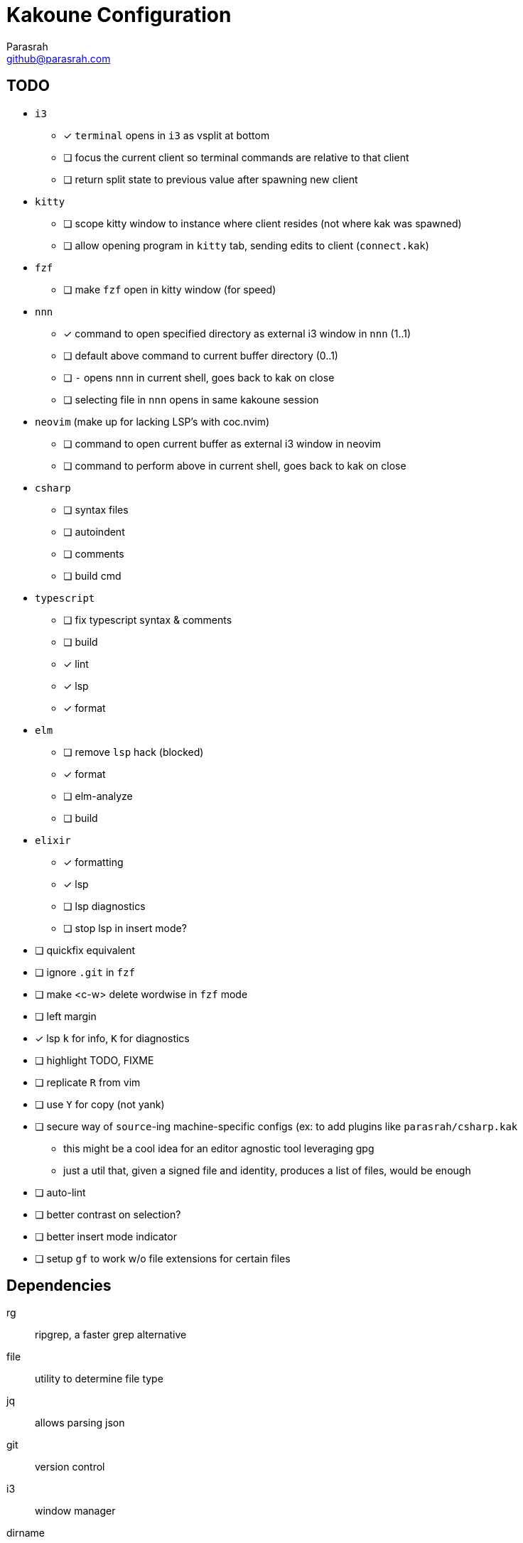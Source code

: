 = Kakoune Configuration
Parasrah <github@parasrah.com>

== TODO

* `i3`
** [x] `terminal` opens in `i3` as vsplit at bottom
** [ ] focus the current client so terminal commands are relative to that client
** [ ] return split state to previous value after spawning new client
* `kitty`
** [ ] scope kitty window to instance where client resides (not where kak was spawned)
** [ ] allow opening program in `kitty` tab, sending edits to client (`connect.kak`)
* `fzf`
** [ ] make `fzf` open in kitty window (for speed)
* `nnn`
** [x] command to open specified directory as external i3 window in `nnn` (1..1)
** [ ] default above command to current buffer directory (0..1)
** [ ] `-` opens `nnn` in current shell, goes back to kak on close
** [ ] selecting file in `nnn` opens in same kakoune session
* `neovim` (make up for lacking LSP's with coc.nvim)
** [ ] command to open current buffer as external i3 window in neovim
** [ ] command to perform above in current shell, goes back to kak on close
* `csharp`
** [ ] syntax files
** [ ] autoindent
** [ ] comments
** [ ] build cmd
* `typescript`
** [ ] fix typescript syntax & comments
** [ ] build
** [x] lint
** [x] lsp
** [x] format
* `elm`
** [ ] remove `lsp` hack (blocked)
** [x] format
** [ ] elm-analyze
** [ ] build
* `elixir`
** [x] formatting
** [x] lsp
** [ ] lsp diagnostics
** [ ] stop lsp in insert mode?
* [ ] quickfix equivalent
* [ ] ignore `.git` in `fzf`
* [ ] make <c-w> delete wordwise in `fzf` mode
* [ ] left margin
* [x] lsp `k` for info, `K` for diagnostics
* [ ] highlight TODO, FIXME
* [ ] replicate `R` from vim
* [ ] use `Y` for copy (not yank)
* [ ] secure way of `source`-ing machine-specific configs (ex: to add plugins like `parasrah/csharp.kak`
** this might be a cool idea for an editor agnostic tool leveraging gpg
** just a util that, given a signed file and identity, produces a list of files, would be enough
* [ ] auto-lint
* [ ] better contrast on selection?
* [ ] better insert mode indicator
* [ ] setup `gf` to work w/o file extensions for certain files

== Dependencies

rg:: ripgrep, a faster grep alternative
file:: utility to determine file type
jq:: allows parsing json
git:: version control
i3:: window manager
dirname:: used to extract directory name from path
editorconfig-core-c:: used to load editorconfig settings
bc:: math
